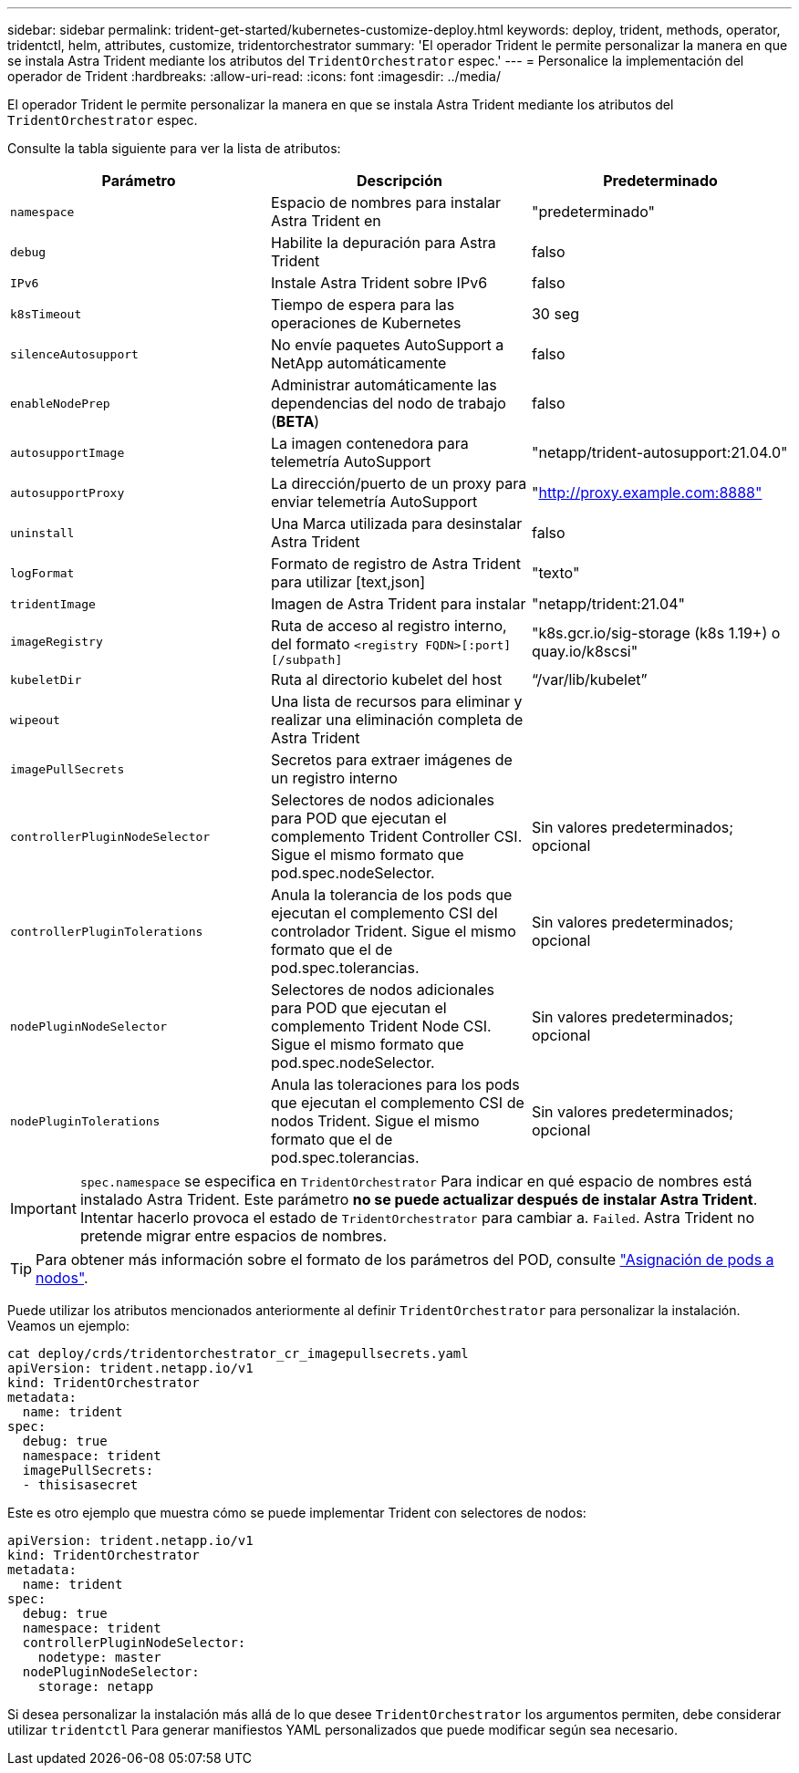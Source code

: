 ---
sidebar: sidebar 
permalink: trident-get-started/kubernetes-customize-deploy.html 
keywords: deploy, trident, methods, operator, tridentctl, helm, attributes, customize, tridentorchestrator 
summary: 'El operador Trident le permite personalizar la manera en que se instala Astra Trident mediante los atributos del `TridentOrchestrator` espec.' 
---
= Personalice la implementación del operador de Trident
:hardbreaks:
:allow-uri-read: 
:icons: font
:imagesdir: ../media/


El operador Trident le permite personalizar la manera en que se instala Astra Trident mediante los atributos del `TridentOrchestrator` espec.

Consulte la tabla siguiente para ver la lista de atributos:

[cols="3"]
|===
| Parámetro | Descripción | Predeterminado 


| `namespace` | Espacio de nombres para instalar Astra Trident en | "predeterminado" 


| `debug` | Habilite la depuración para Astra Trident | falso 


| `IPv6` | Instale Astra Trident sobre IPv6 | falso 


| `k8sTimeout` | Tiempo de espera para las operaciones de Kubernetes | 30 seg 


| `silenceAutosupport` | No envíe paquetes AutoSupport a NetApp automáticamente | falso 


| `enableNodePrep` | Administrar automáticamente las dependencias del nodo de trabajo (*BETA*) | falso 


| `autosupportImage` | La imagen contenedora para telemetría AutoSupport | "netapp/trident-autosupport:21.04.0" 


| `autosupportProxy` | La dirección/puerto de un proxy para enviar telemetría AutoSupport | "http://proxy.example.com:8888"[] 


| `uninstall` | Una Marca utilizada para desinstalar Astra Trident | falso 


| `logFormat` | Formato de registro de Astra Trident para utilizar [text,json] | "texto" 


| `tridentImage` | Imagen de Astra Trident para instalar | "netapp/trident:21.04" 


| `imageRegistry` | Ruta de acceso al registro interno, del formato
`<registry FQDN>[:port][/subpath]` | "k8s.gcr.io/sig-storage (k8s 1.19+) o quay.io/k8scsi" 


| `kubeletDir` | Ruta al directorio kubelet del host | “/var/lib/kubelet” 


| `wipeout` | Una lista de recursos para eliminar y realizar una eliminación completa de Astra Trident |  


| `imagePullSecrets` | Secretos para extraer imágenes de un registro interno |  


| `controllerPluginNodeSelector` | Selectores de nodos adicionales para POD que ejecutan el complemento Trident Controller CSI. Sigue el mismo formato que pod.spec.nodeSelector. | Sin valores predeterminados; opcional 


| `controllerPluginTolerations` | Anula la tolerancia de los pods que ejecutan el complemento CSI del controlador Trident. Sigue el mismo formato que el de pod.spec.tolerancias. | Sin valores predeterminados; opcional 


| `nodePluginNodeSelector` | Selectores de nodos adicionales para POD que ejecutan el complemento Trident Node CSI. Sigue el mismo formato que pod.spec.nodeSelector. | Sin valores predeterminados; opcional 


| `nodePluginTolerations` | Anula las toleraciones para los pods que ejecutan el complemento CSI de nodos Trident. Sigue el mismo formato que el de pod.spec.tolerancias. | Sin valores predeterminados; opcional 
|===

IMPORTANT: `spec.namespace` se especifica en `TridentOrchestrator` Para indicar en qué espacio de nombres está instalado Astra Trident. Este parámetro *no se puede actualizar después de instalar Astra Trident*. Intentar hacerlo provoca el estado de `TridentOrchestrator` para cambiar a. `Failed`. Astra Trident no pretende migrar entre espacios de nombres.


TIP: Para obtener más información sobre el formato de los parámetros del POD, consulte link:https://kubernetes.io/docs/concepts/scheduling-eviction/assign-pod-node/["Asignación de pods a nodos"^].

Puede utilizar los atributos mencionados anteriormente al definir `TridentOrchestrator` para personalizar la instalación. Veamos un ejemplo:

[listing]
----
cat deploy/crds/tridentorchestrator_cr_imagepullsecrets.yaml
apiVersion: trident.netapp.io/v1
kind: TridentOrchestrator
metadata:
  name: trident
spec:
  debug: true
  namespace: trident
  imagePullSecrets:
  - thisisasecret
----
Este es otro ejemplo que muestra cómo se puede implementar Trident con selectores de nodos:

[listing]
----
apiVersion: trident.netapp.io/v1
kind: TridentOrchestrator
metadata:
  name: trident
spec:
  debug: true
  namespace: trident
  controllerPluginNodeSelector:
    nodetype: master
  nodePluginNodeSelector:
    storage: netapp
----
Si desea personalizar la instalación más allá de lo que desee `TridentOrchestrator` los argumentos permiten, debe considerar utilizar `tridentctl` Para generar manifiestos YAML personalizados que puede modificar según sea necesario.
